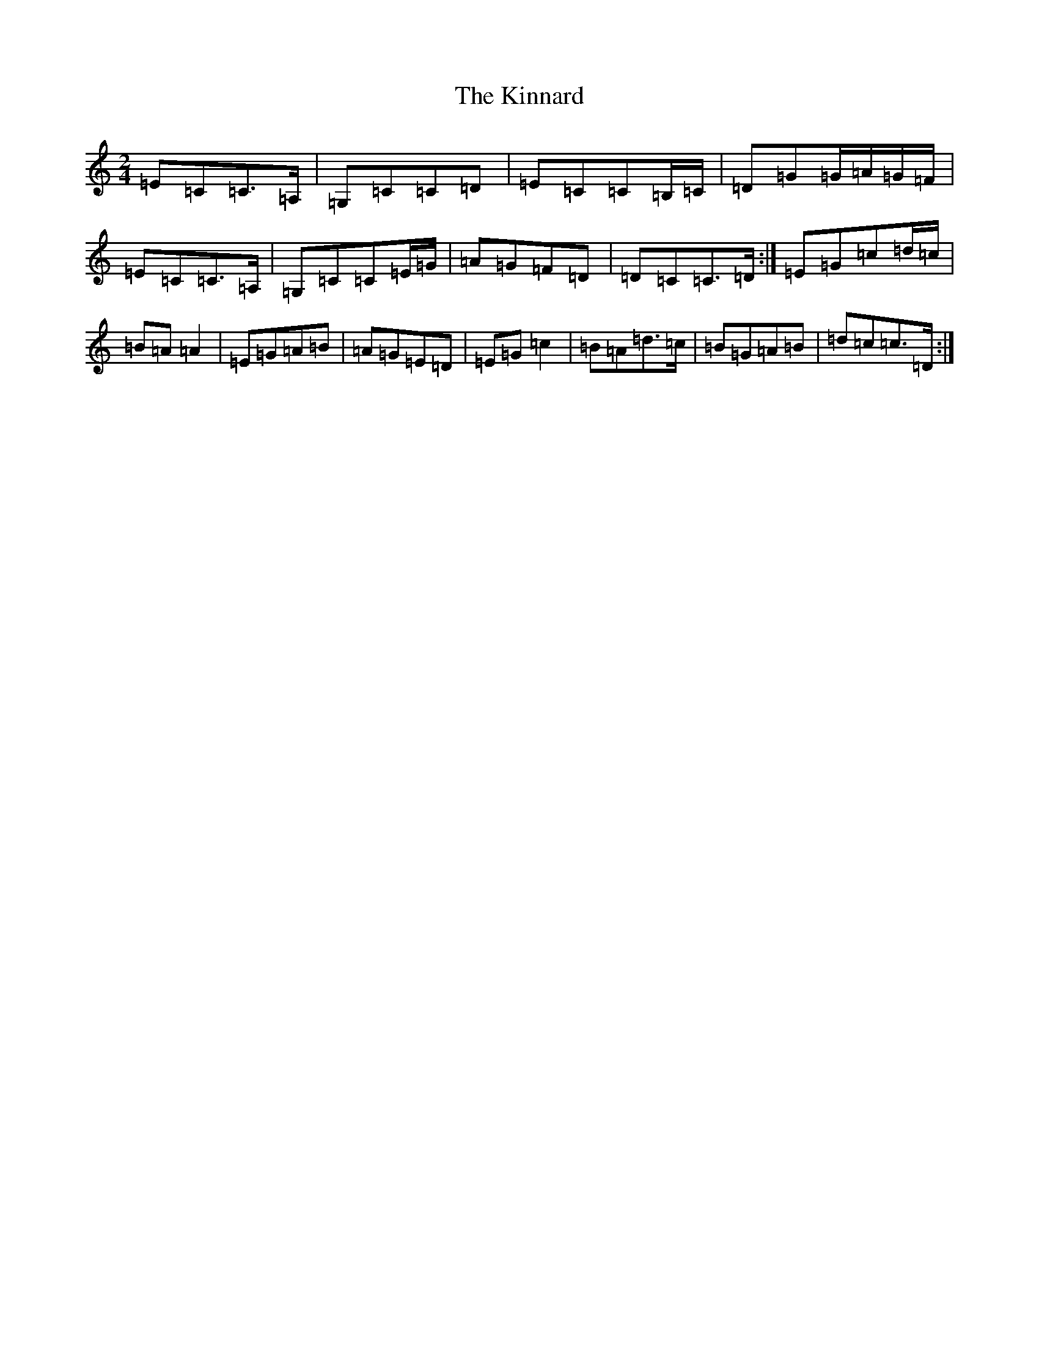 X: 11539
T: Kinnard, The
S: https://thesession.org/tunes/9273#setting9273
Z: G Major
R: polka
M: 2/4
L: 1/8
K: C Major
=E=C=C>=A,|=G,=C=C=D|=E=C=C=B,/2=C/2|=D=G=G/2=A/2=G/2=F/2|=E=C=C>=A,|=G,=C=C=E/2=G/2|=A=G=F=D|=D=C=C>=D:|=E=G=c=d/2=c/2|=B=A=A2|=E=G=A=B|=A=G=E=D|=E=G=c2|=B=A=d>=c|=B=G=A=B|=d=c=c>=D:|